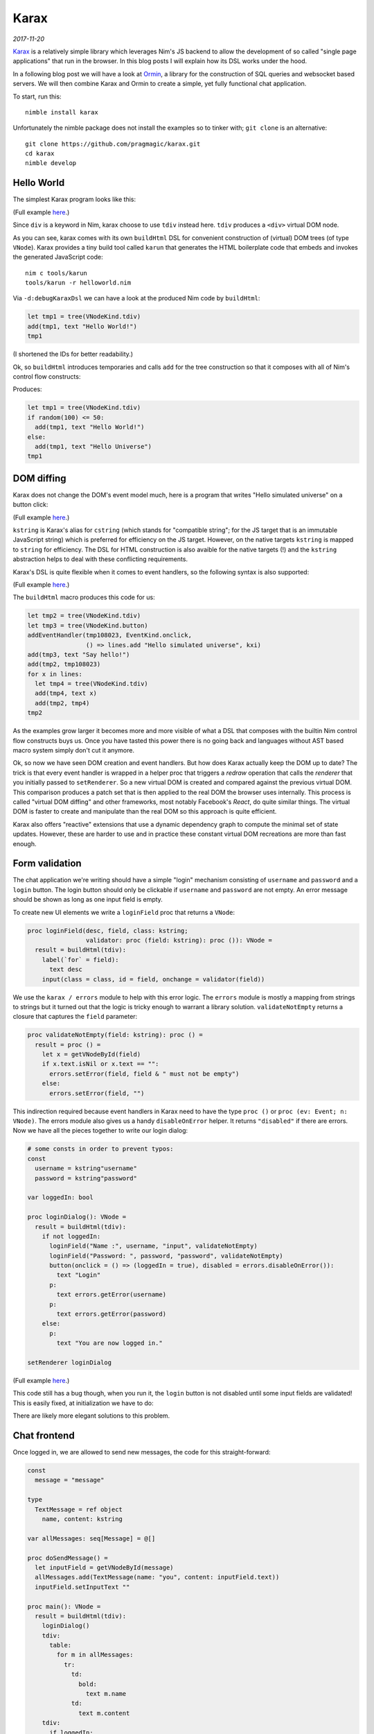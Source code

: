 ==================================
       Karax
==================================


*2017-11-20*

`Karax <https://github.com/pragmagic/karax>`_ is a relatively simple library
which leverages Nim's JS backend to allow the development of so called
"single page applications" that run in the browser. In this blog posts I will
explain how its DSL works under the hood.

In a following blog post we will have a look at
`Ormin <https://github.com/Araq/ormin>`_, a library for the
construction of SQL queries and websocket based servers. We will then combine
Karax and Ormin to create a simple, yet fully functional chat application.

To start, run this::

  nimble install karax

Unfortunately the nimble package does not install the examples so to tinker
with; ``git clone`` is an alternative::

  git clone https://github.com/pragmagic/karax.git
  cd karax
  nimble develop


Hello World
===========

The simplest Karax program looks like this:

.. code-block:: nim
   :file: ../karax/examples/helloworld.nim

(Full example `here <https://github.com/pragmagic/karax/blob/master/examples/helloworld.nim>`_.)

Since ``div`` is a keyword in Nim, karax choose to use ``tdiv`` instead
here. ``tdiv`` produces a ``<div>`` virtual DOM node.

As you can see, karax comes with its own ``buildHtml`` DSL for convenient
construction of (virtual) DOM trees (of type ``VNode``). Karax provides
a tiny build tool called ``karun`` that generates the HTML boilerplate code that
embeds and invokes the generated JavaScript code::

  nim c tools/karun
  tools/karun -r helloworld.nim

Via ``-d:debugKaraxDsl`` we can have a look at the produced Nim code by
``buildHtml``:

.. code-block:: nim

  let tmp1 = tree(VNodeKind.tdiv)
  add(tmp1, text "Hello World!")
  tmp1

(I shortened the IDs for better readability.)

Ok, so ``buildHtml`` introduces temporaries and calls ``add`` for the tree
construction so that it composes with all of Nim's control flow constructs:


.. code-block:: nim
   :file: ../karax/examples/hellouniverse.nim

Produces:

.. code-block:: nim

  let tmp1 = tree(VNodeKind.tdiv)
  if random(100) <= 50:
    add(tmp1, text "Hello World!")
  else:
    add(tmp1, text "Hello Universe")
  tmp1


DOM diffing
===========

Karax does not change the DOM's event model much, here is a program
that writes "Hello simulated universe" on a button click:

.. code-block:: nim
   :file: ../karax/examples/button.nim

(Full example `here <https://github.com/pragmagic/karax/blob/master/examples/button.nim>`_.)


``kstring`` is Karax's alias for ``cstring`` (which stands for "compatible
string"; for the JS target that is an immutable JavaScript string) which
is preferred for efficiency on the JS target. However, on the native targets
``kstring`` is mapped  to ``string`` for efficiency. The DSL for HTML
construction is also avaible for the native targets (!) and the ``kstring``
abstraction helps to deal with these conflicting requirements.

Karax's DSL is quite flexible when it comes to event handlers, so the
following syntax is also supported:

.. code-block:: nim
   :file: ../karax/examples/buttonlambda.nim

(Full example `here <https://github.com/pragmagic/karax/blob/master/examples/buttonlambda.nim>`_.)


The ``buildHtml`` macro produces this code for us:

.. code-block:: nim

  let tmp2 = tree(VNodeKind.tdiv)
  let tmp3 = tree(VNodeKind.button)
  addEventHandler(tmp108023, EventKind.onclick,
                  () => lines.add "Hello simulated universe", kxi)
  add(tmp3, text "Say hello!")
  add(tmp2, tmp108023)
  for x in lines:
    let tmp4 = tree(VNodeKind.tdiv)
    add(tmp4, text x)
    add(tmp2, tmp4)
  tmp2

As the examples grow larger it becomes more and more visible of what
a DSL that composes with the builtin Nim control flow constructs buys us.
Once you have tasted this power there is no going back and languages
without AST based macro system simply don't cut it anymore.

Ok, so now we have seen DOM creation and event handlers. But how does
Karax actually keep the DOM up to date? The trick is that every event
handler is wrapped in a helper proc that triggers a *redraw* operation
that calls the *renderer* that you initially passed to ``setRenderer``.
So a new virtual DOM is created and compared against the previous
virtual DOM. This comparison produces a patch set that is then applied
to the real DOM the browser uses internally. This process is called
"virtual DOM diffing" and other frameworks, most notably Facebook's
*React*, do quite similar things. The virtual DOM is faster to create
and manipulate than the real DOM so this approach is quite efficient.

Karax also offers "reactive" extensions that use a dynamic dependency
graph to compute the minimal set of state updates. However, these are
harder to use and in practice these constant virtual DOM recreations
are more than fast enough.


Form validation
===============

The chat application we're writing should have a simple "login"
mechanism consisting of ``username`` and ``password`` and
a ``login`` button. The login button should only be clickable
if ``username`` and ``password`` are not empty. An error
message should be shown as long as one input field is empty.

To create new UI elements we write a ``loginField`` proc that
returns a ``VNode``:

.. code-block:: nim

  proc loginField(desc, field, class: kstring;
                  validator: proc (field: kstring): proc ()): VNode =
    result = buildHtml(tdiv):
      label(`for` = field):
        text desc
      input(class = class, id = field, onchange = validator(field))

We use the ``karax / errors`` module to help with this error
logic. The ``errors`` module is mostly a mapping from strings to
strings but it turned out that the logic is tricky enough to warrant
a library solution. ``validateNotEmpty`` returns a closure that
captures the ``field`` parameter:

.. code-block:: nim

  proc validateNotEmpty(field: kstring): proc () =
    result = proc () =
      let x = getVNodeById(field)
      if x.text.isNil or x.text == "":
        errors.setError(field, field & " must not be empty")
      else:
        errors.setError(field, "")

This indirection required because
event handlers in Karax need to have the type ``proc ()``
or ``proc (ev: Event; n: VNode)``. The errors module also
gives us a handy ``disableOnError`` helper. It returns
``"disabled"`` if there are errors. Now we have all the
pieces together to write our login dialog:


.. code-block:: nim

  # some consts in order to prevent typos:
  const
    username = kstring"username"
    password = kstring"password"

  var loggedIn: bool

  proc loginDialog(): VNode =
    result = buildHtml(tdiv):
      if not loggedIn:
        loginField("Name :", username, "input", validateNotEmpty)
        loginField("Password: ", password, "password", validateNotEmpty)
        button(onclick = () => (loggedIn = true), disabled = errors.disableOnError()):
          text "Login"
        p:
          text errors.getError(username)
        p:
          text errors.getError(password)
      else:
        p:
          text "You are now logged in."

  setRenderer loginDialog

(Full example `here <https://github.com/pragmagic/karax/blob/master/examples/login.nim>`_.)

This code still has a bug though, when you run it, the ``login`` button is not
disabled until some input fields are validated! This is easily fixed,
at initialization we have to do:

.. code-block:: nim
  setError username, username & " must not be empty"
  setError password, password & " must not be empty"

There are likely more elegant solutions to this problem.


Chat frontend
=============

Once logged in, we are allowed to send new messages, the code for this
straight-forward:

.. code-block:: nim

  const
    message = "message"

  type
    TextMessage = ref object
      name, content: kstring

  var allMessages: seq[Message] = @[]

  proc doSendMessage() =
    let inputField = getVNodeById(message)
    allMessages.add(TextMessage(name: "you", content: inputField.text))
    inputField.setInputText ""

  proc main(): VNode =
    result = buildHtml(tdiv):
      loginDialog()
      tdiv:
        table:
          for m in allMessages:
            tr:
              td:
                bold:
                  text m.name
              td:
                text m.content
      tdiv:
        if loggedIn:
          label(`for` = message):
            text "Message: "
          input(class = "input", id = message, onkeyupenter = doSendMessage)

(Full example `here <https://github.com/pragmagic/karax/blob/master/examples/toychat.nim>`_.)

Without a server that takes our written messages and tells us what other users wrote
this is a rather limited example though. In the next post I'll talk about how
Ormin can give us a websockets based backend server. Karax and Ormin are a
powerful combination for application development, stay tuned!
